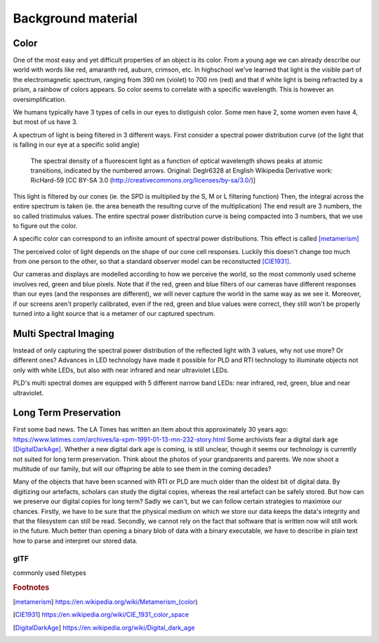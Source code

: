 Background material
*******************
Color
=================================
One of the most easy and yet difficult properties of an object is its color. 
From a young age we can already describe our world with words like red, amaranth red, auburn, crimson, etc. In highschool we've learned that light is the visible part of the electromagnetic spectrum, ranging from 390 nm (violet) to 700 nm (red) and that if white light is being refracted by a prism, a rainbow of colors appears.
So color seems to correlate with a specific wavelength. This is however an oversimplification.

We humans typically have 3 types of cells in our eyes to distiguish color. Some men have 2, some women even have 4, but most of us have 3. 

.. raw:: html
    
    <img src="_static/images/Cones_SMJ2_E.svg.png" height="250px">

  Normalized typical human cone cell responses (S, M, and L types) to monochromatic spectral stimuli. By Vanessaezekowitz at en.wikipedia, CC BY-SA 3.0, https://commons.wikimedia.org/w/index.php?curid=10514373

A spectrum of light is being filtered in 3 different ways. First consider a spectral power distribution curve (of the light that is falling in our eye at a specific solid angle) 

.. figure:: _static/images/fluorescentlightingSPD.svg

  The spectral density of a fluorescent light as a function of optical wavelength shows peaks at atomic transitions, indicated by the numbered arrows. Original:  Deglr6328 at English Wikipedia Derivative work:  RicHard-59 [CC BY-SA 3.0 (http://creativecommons.org/licenses/by-sa/3.0/)]

This light is filtered by our cones (ie. the SPD is multiplied by the S, M or L filtering function) Then, the integral across the entire spectrum is taken (ie. the area beneath the resulting curve of the multiplication) The end result are 3 numbers, the so called tristimulus values. The entire spectral power distribution curve is being compacted into 3 numbers, that we use to figure out the color.

A specific color can correspond to an infinite amount of spectral power distributions. This effect is called [metamerism]_

The perceived color of light depends on the shape of our cone cell responses. Luckily this doesn't change too much from one person to the other, so that a standard observer model can be reconstucted [CIE1931]_.

Our cameras and displays are modelled according to how we perceive the world, so the most commonly used scheme involves red, green and blue pixels. Note that if the red, green and blue filters of our cameras have different responses than our eyes (and the responses are different), we will never capture the world in the same way as we see it. Moreover, if our screens aren't properly calibrated, even if the red, green and blue values were correct, they still won't be properly turned into a light source that is a metamer of our captured spectrum.

Multi Spectral Imaging
=================================
Instead of only capturing the spectral power distribution of the reflected light with 3 values, why not use more? Or different ones? Advances in LED technology have made it possible for PLD and RTI technology to illuminate objects not only with white LEDs, but also with near infrared and near ultraviolet LEDs.

PLD's multi spectral domes are equipped with 5 different narrow band LEDs: near infrared, red, green, blue and near ultraviolet.

Long Term Preservation
=================================
First some bad news. The LA Times has written an item about this approximately 30 years ago: https://www.latimes.com/archives/la-xpm-1991-01-13-mn-232-story.html Some archivists fear a digital dark age [DigitalDarkAge]_.
Whether a new digital dark age is coming, is still unclear, though it seems our technology is currently not suited for long term preservation. Think about the photos of your grandparents and parents. We now shoot a multitude of our family, but will our offspring be able to see them in the coming decades?

Many of the objects that have been scanned with RTI or PLD are much older than the oldest bit of digital data. By digitizing our artefacts, scholars can study the digital copies, whereas the real artefact can be safely stored. But how can we preserve our digital copies for long term?
Sadly we can't, but we can follow certain strategies to maximixe our chances.
Firstly, we have to be sure that the physical medium on which we store our data keeps the data's integrity and that the filesystem can still be read. 
Secondly, we cannot rely on the fact that software that is written now will still work in the future. Much better than opening a binary blob of data with a binary executable, we have to describe in plain text how to parse and interpret our stored data.

glTF
-------
commonly used filetypes

.. rubric:: Footnotes

.. [metamerism] https://en.wikipedia.org/wiki/Metamerism_(color)
.. [CIE1931] https://en.wikipedia.org/wiki/CIE_1931_color_space
.. [DigitalDarkAge] https://en.wikipedia.org/wiki/Digital_dark_age

